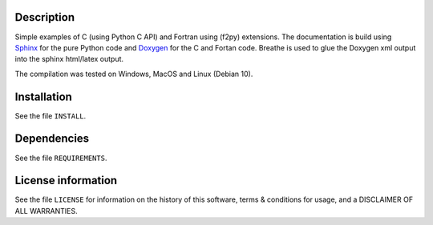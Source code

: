 Description
============

.. start_include_in_introduction

Simple examples of C (using Python C API) and Fortran using (f2py) extensions.
The documentation is build using `Sphinx <https://www.sphinx-doc.org/en/master/>`_ for the pure Python code and
`Doxygen <https://www.doxygen.nl/index.html>`_ for the C and Fortan code.
Breathe is used to glue the Doxygen xml output into the sphinx html/latex output.

.. end_include_in_introduction

The compilation was tested on Windows, MacOS and Linux (Debian 10).

Installation
==============
See the file ``INSTALL``.


Dependencies
==============
See the file ``REQUIREMENTS``.


License information
===================
See the file ``LICENSE`` for information on the history of this
software, terms & conditions for usage, and a DISCLAIMER OF ALL
WARRANTIES.
